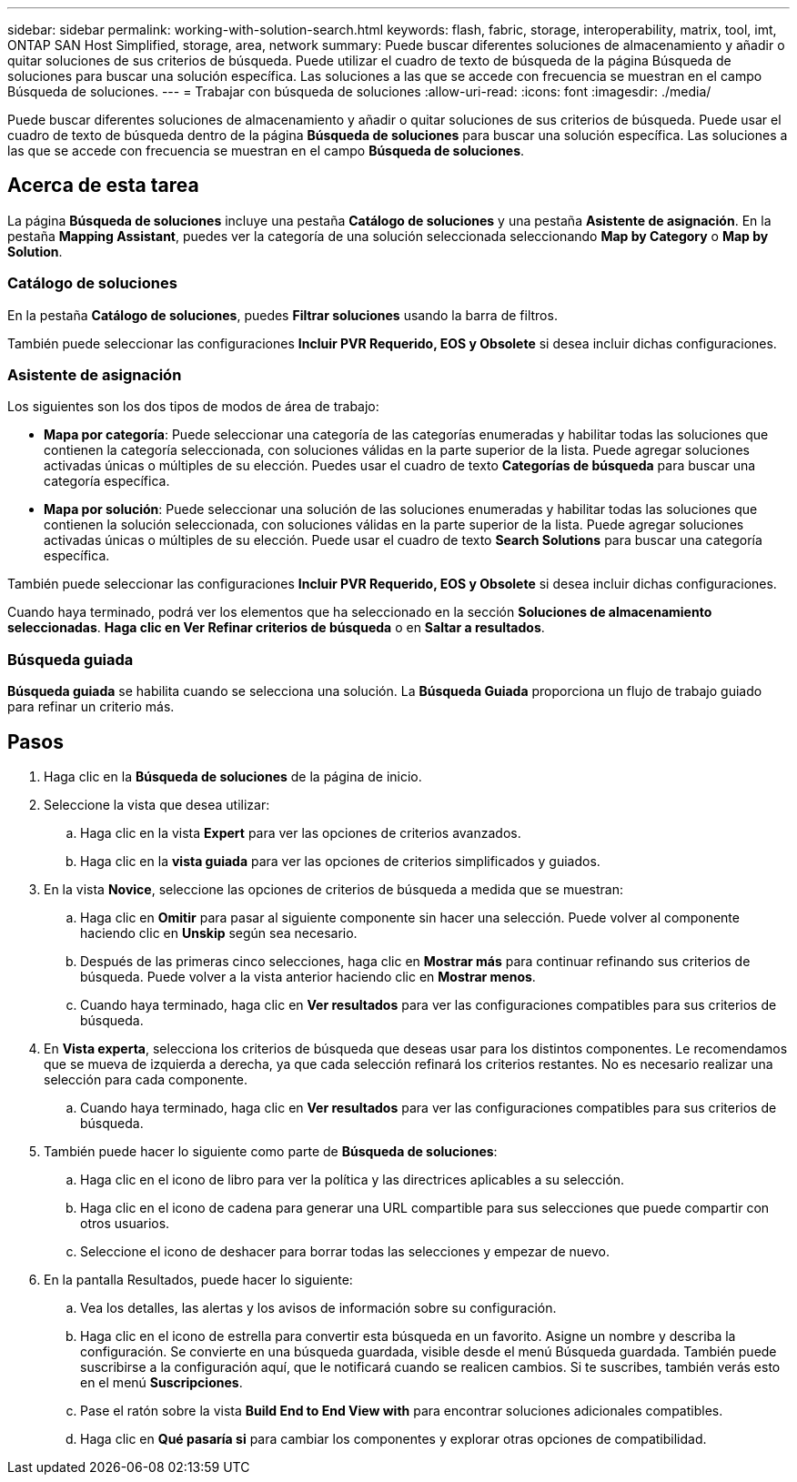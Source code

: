 ---
sidebar: sidebar 
permalink: working-with-solution-search.html 
keywords: flash, fabric, storage, interoperability, matrix, tool, imt, ONTAP SAN Host Simplified, storage, area, network 
summary: Puede buscar diferentes soluciones de almacenamiento y añadir o quitar soluciones de sus criterios de búsqueda. Puede utilizar el cuadro de texto de búsqueda de la página Búsqueda de soluciones para buscar una solución específica. Las soluciones a las que se accede con frecuencia se muestran en el campo Búsqueda de soluciones. 
---
= Trabajar con búsqueda de soluciones
:allow-uri-read: 
:icons: font
:imagesdir: ./media/


[role="lead"]
Puede buscar diferentes soluciones de almacenamiento y añadir o quitar soluciones de sus criterios de búsqueda. Puede usar el cuadro de texto de búsqueda dentro de la página *Búsqueda de soluciones* para buscar una solución específica. Las soluciones a las que se accede con frecuencia se muestran en el campo *Búsqueda de soluciones*.



== Acerca de esta tarea

La página *Búsqueda de soluciones* incluye una pestaña *Catálogo de soluciones* y una pestaña *Asistente de asignación*. En la pestaña *Mapping Assistant*, puedes ver la categoría de una solución seleccionada seleccionando *Map by Category* o *Map by Solution*.



=== Catálogo de soluciones

En la pestaña *Catálogo de soluciones*, puedes *Filtrar soluciones* usando la barra de filtros.

También puede seleccionar las configuraciones *Incluir PVR Requerido, EOS y Obsolete* si desea incluir dichas configuraciones.



=== Asistente de asignación

Los siguientes son los dos tipos de modos de área de trabajo:

* *Mapa por categoría*: Puede seleccionar una categoría de las categorías enumeradas y habilitar todas las soluciones que contienen la categoría seleccionada, con soluciones válidas en la parte superior de la lista. Puede agregar soluciones activadas únicas o múltiples de su elección. Puedes usar el cuadro de texto *Categorías de búsqueda* para buscar una categoría específica.
* *Mapa por solución*: Puede seleccionar una solución de las soluciones enumeradas y habilitar todas las soluciones que contienen la solución seleccionada, con soluciones válidas en la parte superior de la lista. Puede agregar soluciones activadas únicas o múltiples de su elección. Puede usar el cuadro de texto *Search Solutions* para buscar una categoría específica.


También puede seleccionar las configuraciones *Incluir PVR Requerido, EOS y Obsolete* si desea incluir dichas configuraciones.

Cuando haya terminado, podrá ver los elementos que ha seleccionado en la sección *Soluciones de almacenamiento seleccionadas*. *Haga clic en Ver Refinar criterios de búsqueda* o en *Saltar a resultados*.



=== Búsqueda guiada

*Búsqueda guiada* se habilita cuando se selecciona una solución. La *Búsqueda Guiada* proporciona un flujo de trabajo guiado para refinar un criterio más.



== Pasos

. Haga clic en la *Búsqueda de soluciones* de la página de inicio.
. Seleccione la vista que desea utilizar:
+
.. Haga clic en la vista *Expert* para ver las opciones de criterios avanzados.
.. Haga clic en la *vista guiada* para ver las opciones de criterios simplificados y guiados.


. En la vista *Novice*, seleccione las opciones de criterios de búsqueda a medida que se muestran:
+
.. Haga clic en *Omitir* para pasar al siguiente componente sin hacer una selección. Puede volver al componente haciendo clic en *Unskip* según sea necesario.
.. Después de las primeras cinco selecciones, haga clic en *Mostrar más* para continuar refinando sus criterios de búsqueda. Puede volver a la vista anterior haciendo clic en *Mostrar menos*.
.. Cuando haya terminado, haga clic en *Ver resultados* para ver las configuraciones compatibles para sus criterios de búsqueda.


. En *Vista experta*, selecciona los criterios de búsqueda que deseas usar para los distintos componentes. Le recomendamos que se mueva de izquierda a derecha, ya que cada selección refinará los criterios restantes. No es necesario realizar una selección para cada componente.
+
.. Cuando haya terminado, haga clic en *Ver resultados* para ver las configuraciones compatibles para sus criterios de búsqueda.


. También puede hacer lo siguiente como parte de *Búsqueda de soluciones*:
+
.. Haga clic en el icono de libro para ver la política y las directrices aplicables a su selección.
.. Haga clic en el icono de cadena para generar una URL compartible para sus selecciones que puede compartir con otros usuarios.
.. Seleccione el icono de deshacer para borrar todas las selecciones y empezar de nuevo.


. En la pantalla Resultados, puede hacer lo siguiente:
+
.. Vea los detalles, las alertas y los avisos de información sobre su configuración.
.. Haga clic en el icono de estrella para convertir esta búsqueda en un favorito. Asigne un nombre y describa la configuración. Se convierte en una búsqueda guardada, visible desde el menú Búsqueda guardada. También puede suscribirse a la configuración aquí, que le notificará cuando se realicen cambios. Si te suscribes, también verás esto en el menú *Suscripciones*.
.. Pase el ratón sobre la vista *Build End to End View with* para encontrar soluciones adicionales compatibles.
.. Haga clic en *Qué pasaría si* para cambiar los componentes y explorar otras opciones de compatibilidad.




